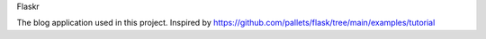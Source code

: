 Flaskr

The blog application used in this project. Inspired by https://github.com/pallets/flask/tree/main/examples/tutorial
